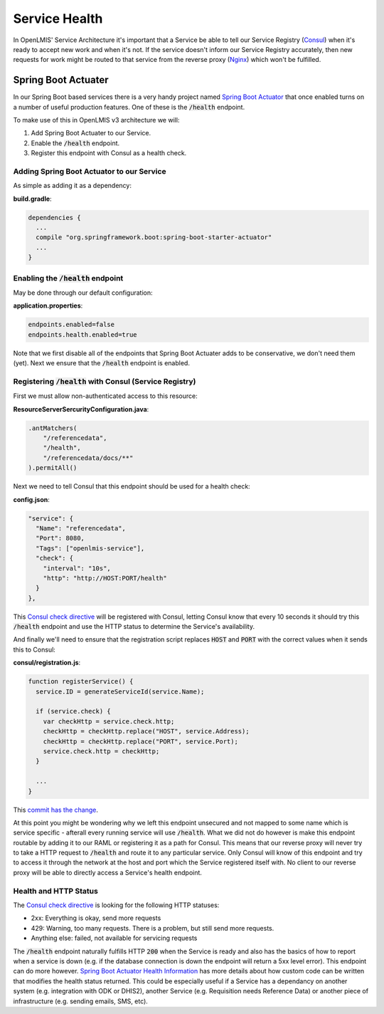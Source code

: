 ===============
Service Health
===============

In OpenLMIS' Service Architecture it's important that a Service be able to tell our Service 
Registry (`Consul`_) when it's ready to accept new work and when it's not.  If the service doesn't 
inform our Service Registry accurately, then new requests for work might be routed to that service 
from the reverse proxy (`Nginx`_) which won't be fulfilled.

Spring Boot Actuater
====================

In our Spring Boot based services there is a very handy project named `Spring Boot Actuator`_ that 
once enabled turns on a number of useful production features.  One of these is the :code:`/health` 
endpoint.

To make use of this in OpenLMIS v3 architecture we will:

#. Add Spring Boot Actuater to our Service.
#. Enable the :code:`/health` endpoint.
#. Register this endpoint with Consul as a health check.

Adding Spring Boot Actuator to our Service 
-------------------------------------------

As simple as adding it as a dependency:

**build.gradle**:

.. code-block:: none

  dependencies {
    ...
    compile "org.springframework.boot:spring-boot-starter-actuator"
    ...
  }

Enabling the :code:`/health` endpoint 
-------------------------------------

May be done through our default configuration:

**application.properties**:

.. code-block:: none

	endpoints.enabled=false
	endpoints.health.enabled=true

Note that we first disable all of the endpoints that Spring Boot Actuater adds to be conservative,
we don't need them (yet).  Next we ensure that the :code:`/health` endpoint is enabled.

Registering :code:`/health` with Consul (Service Registry)
-----------------------------------------------------------

First we must allow non-authenticated access to this resource:

**ResourceServerSercurityConfiguration.java**:

.. code-block:: Java

	.antMatchers(
            "/referencedata",
            "/health",
            "/referencedata/docs/**"
	).permitAll()

Next we need to tell Consul that this endpoint should be used for a health check:

**config.json**:

.. code-block:: json

  "service": {
    "Name": "referencedata",
    "Port": 8080,
    "Tags": ["openlmis-service"],
    "check": {
      "interval": "10s",
      "http": "http://HOST:PORT/health"
    }
  },

This `Consul check directive`_ will be registered with Consul, letting Consul know that every 10 
seconds it should try this :code:`/health` endpoint and use the HTTP status to determine the
Service's availability.

And finally we'll need to ensure that the registration script replaces :code:`HOST` and 
:code:`PORT` with the correct values when it sends this to Consul:

**consul/registration.js**:

.. code-block:: javascript

  function registerService() {
    service.ID = generateServiceId(service.Name);

    if (service.check) {
      var checkHttp = service.check.http;
      checkHttp = checkHttp.replace("HOST", service.Address);
      checkHttp = checkHttp.replace("PORT", service.Port);
      service.check.http = checkHttp;
    }

    ...
  }

This `commit has the change`_.

At this point you might be wondering why we left this endpoint unsecured and not mapped to some
name which is service specific - afterall every running service will use :code:`/health`.  What we
did not do however is make this endpoint routable by adding it to our RAML or registering it as a
path for Consul.  This means that our reverse proxy will never try to take a HTTP request to 
:code:`/health` and route it to any particular service.  Only Consul will know of this endpoint
and try to access it through the network at the host and port which the Service registered itself 
with.  No client to our reverse proxy will be able to directly access a Service's health endpoint.

Health and HTTP Status
-----------------------

The `Consul check directive`_ is looking for the following HTTP statuses:

- 2xx: Everything is okay, send more requests
- 429: Warning, too many requests.  There is a problem, but still send more requests.
- Anything else: failed, not available for servicing requests

The :code:`/health` endpoint naturally fulfills HTTP :code:`200` when the Service is ready and also
has the basics of how to report when a service is down (e.g. if the database connection is 
down the endpoint will return a 5xx level error).  This endpoint can do more however.
`Spring Boot Actuator Health Information`_ has more details about how custom code can be written
that modifies the health status returned.  This could be especially useful if a Service has a
dependancy on another system (e.g. integration with ODK or DHIS2), another Service (e.g. Requisition 
needs Reference Data) or another piece of infrastructure (e.g. sending emails, SMS, etc).

.. _Consul: https://www.consul.io/
.. _Nginx: https://nginx.org/
.. _Spring Boot Actuator: https://docs.spring.io/spring-boot/docs/current/reference/html/production-ready-endpoints.html
.. _Consul check directive: https://www.consul.io/docs/agent/checks.html
.. _commit has the change: https://github.com/OpenLMIS/openlmis-referencedata/commit/3bcd75f24dbe60702083771d2c947c713725e15e#diff-426e2baf3a14662065832f6c45702da6
.. _Spring Boot Actuator Health Information: https://docs.spring.io/spring-boot/docs/current/reference/html/production-ready-endpoints.html#production-ready-health
